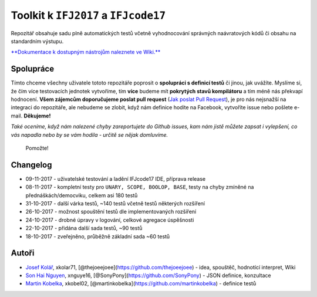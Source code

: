 Toolkit k ``IFJ2017`` a ``IFJcode17``
=====================================

Repozitář obsahuje sadu plně automatických testů včetně vyhodnocování
správných naávratových kódů či obsahu na standardním výstupu.

`**Dokumentace k dostupným nástrojům naleznete ve
Wiki.** <https://github.com/thejoeejoee/VUT-FIT-IFJ-2017-tests/wiki>`__

|screenshot|

Spolupráce
----------

Tímto chceme všechny uživatele tototo repozitáře poprosit o **spolupráci
s definicí testů** či jinou, jak uvážíte. Myslíme si, že čím více
testovacích jednotek vytvoříme, tím **více** budeme mít **pokrytých
stavů kompilátoru** a tím méně nás překvapí hodnocení. **Všem zájemcům
doporučujeme poslat pull request** (`Jak poslat Pull
Request <https://blog.tomasfejfar.cz/jak-udelat-pullrequest/>`__), je
pro nás nejsnažší na integraci do repozitáře, ale nebudeme se zlobit,
když nám definice hodíte na Facebook, vytvoříte issue nebo pošlete
e-mail. **Děkujeme!**

*Také oceníme, když nám nalezené chyby zareportujete do Github issues,
kam nám jistě můžete zapsat i vylepšení, co vás napadla nebo by se vám
hodila - určitě se nějak domluvíme.*

.. figure:: https://ctrlv.cz/shots/2017/10/10/KP3O.png
   :alt: Pomožte!

   Pomožte!

Changelog
---------

-  09-11-2017 - uživatelské testování a ladění IFJcode17 IDE, příprava
   release
-  08-11-2017 - kompletní testy pro ``UNARY, SCOPE, BOOLOP, BASE``,
   testy na chyby zmíněné na přednáškách/democviku, celkem asi 180 testů
-  31-10-2017 - další várka testů, ~140 testů včetně testů některých
   rozšíření
-  26-10-2017 - možnost spouštění testů dle implementovaných rozšíření
-  24-10-2017 - drobné úpravy v logování, celkové agregace úspěšnosti
-  22-10-2017 - přidána další sada testů, ~90 testů
-  18-10-2017 - zveřejněno, průběžně základní sada ~60 testů

Autoři
------

-  `Josef Kolář <https://www.facebook.com/kolar.joe>`__, xkolar71,
   [@thejoeejoee](https://github.com/thejoeejoee) - idea, spouštěč,
   hodnotící interpret, Wiki
-  `Son Hai Nguyen <https://www.facebook.com/sony.nguyen.98>`__,
   xnguye16, [@SonyPony](https://github.com/SonyPony) - JSON definice,
   konzultace
-  `Martin Kobelka <https://www.facebook.com/martin.kobelka>`__,
   xkobel02, [@martinkobelka](https://github.com/martinkobelka) -
   definice testů

.. |screenshot| image:: https://ctrlv.cz/shots/2017/10/15/A6RL.png
   :target: https://ctrlv.cz/shots/2017/10/15/A6RL.png


